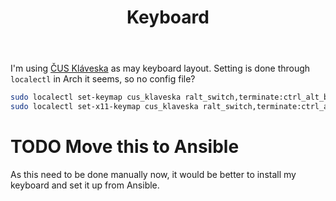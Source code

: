 #+TITLE: Keyboard

I'm using [[https://github.com/kepi/cus_klaveska][ČUS Kláveska]] as may keyboard layout. Setting is done through =localectl=
in Arch it seems, so no config file?

#+begin_src sh
sudo localectl set-keymap cus_klaveska ralt_switch,terminate:ctrl_alt_bksp,grp_led:scroll,ctrl:nocaps
sudo localectl set-x11-keymap cus_klaveska ralt_switch,terminate:ctrl_alt_bksp,grp_led:scroll,ctrl:nocaps
#+end_src

* TODO Move this to Ansible
As this need to be done manually now, it would be better to install my keyboard
and set it up from Ansible.
